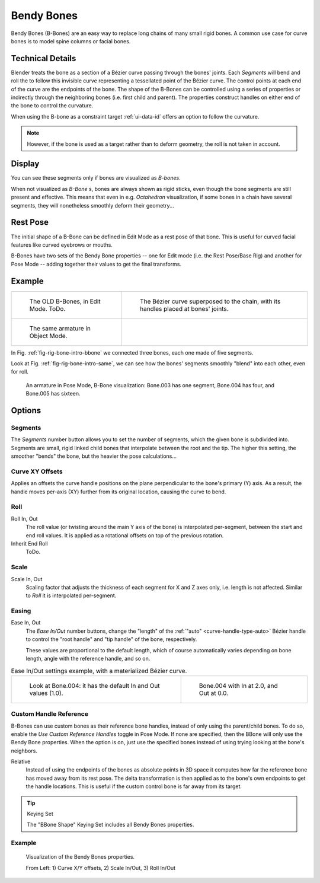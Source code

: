 .. (todo) images: https://code.blender.org/2016/05/
.. an-in-depth-look-at-how-b-bones-work-including-details-of-the-new-bendy-bones/

***********
Bendy Bones
***********

Bendy Bones (B-Bones) are an easy way to replace long chains of many small rigid bones.
A common use case for curve bones is to model spine columns or facial bones.


Technical Details
=================

Blender treats the bone as a section of a Bézier curve passing through the bones' joints.
Each *Segments* will bend and roll the  to follow this invisible curve
representing a tessellated point of the Bézier curve.
The control points at each end of the curve are the endpoints of the bone.
The shape of the B-Bones can be controlled using a series of properties or
indirectly through the neighboring bones (i.e. first child and parent).
The properties construct handles on either end of the bone to control the curvature.

.. move to constraint > common?

When using the B-bone as a constraint target :ref:`ui-data-id` offers an option to follow the curvature.

.. note::

   However, if the bone is used as a target rather than to deform geometry,
   the roll is not taken in account.


Display
=======

You can see these segments only if bones are visualized as *B-bones*.

When not visualized as *B-Bone* s, bones are always shown as rigid sticks,
even though the bone segments are still present and effective.
This means that even in e.g. *Octahedron* visualization,
if some bones in a chain have several segments,
they will nonetheless smoothly deform their geometry...


Rest Pose
=========

The initial shape of a B-Bone can be defined in Edit Mode as a rest pose of that bone.
This is useful for curved facial features like curved eyebrows or mouths.

B-Bones have two sets of the Bendy Bone properties -- one for Edit mode (i.e. the Rest Pose/Base Rig) and
another for Pose Mode -- adding together their values to get the final transforms.


Example
=======

.. list-table::

   * - .. _fig-rig-bone-intro-bbone:

       .. figure:: /images/rigging_armatures_bones_properties_bendy-bones_b-bones-1.png
          :width: 320px

          The OLD B-Bones, in Edit Mode. ToDo.

     - .. figure:: /images/rigging_armatures_bones_properties_bendy-bones_b-bones-2.png
          :width: 320px

          The Bézier curve superposed to the chain, with its handles placed at bones' joints.

   * - .. _fig-rig-bone-intro-same:

       .. figure:: /images/rigging_armatures_bones_properties_bendy-bones_b-bones-3.png
          :width: 320px

          The same armature in Object Mode.

     - ..

In Fig. :ref:`fig-rig-bone-intro-bbone` we connected three bones,
each one made of five segments.

Look at Fig. :ref:`fig-rig-bone-intro-same`,
we can see how the bones' segments smoothly "blend" into each other, even for roll.

.. figure:: /images/rigging_armatures_bones_properties_bendy-bones_pose-mode.png

   An armature in Pose Mode, B-Bone visualization: Bone.003 has one segment,
   Bone.004 has four, and Bone.005 has sixteen.


Options
=======

Segments
--------

The *Segments* number button allows you to set the number of segments, which the given bone is subdivided into.
Segments are small, rigid linked child bones that interpolate between the root and the tip.
The higher this setting, the smoother "bends" the bone, but the heavier the pose calculations...


Curve XY Offsets
----------------

Applies an offsets the curve handle positions on the plane perpendicular to the bone's primary (Y) axis.
As a result, the handle moves per-axis (XY) further from its original location, causing the curve to bend.


Roll
----

Roll In, Out
   The roll value  (or twisting around the main Y axis of the bone) is interpolated per-segment,
   between the start and end roll values.
   It is applied as a rotational offsets on top of the previous rotation.
Inherit End Roll
   ToDo.


Scale
-----

Scale In, Out
   Scaling factor that adjusts the thickness of each segment for X and Z axes only, i.e. length is not affected.
   Similar to *Roll* it is interpolated per-segment.


Easing
------

Ease In, Out
   The *Ease In/Out* number buttons, change the "length" of the :ref:`"auto" <curve-handle-type-auto>` Bézier handle
   to control the "root handle" and "tip handle" of the bone, respectively.

   These values are proportional to the default length,
   which of course automatically varies depending on bone length,
   angle with the reference handle, and so on.

.. list-table:: Ease In/Out settings example, with a materialized Bézier curve.

   * - .. figure:: /images/rigging_armatures_bones_properties_bendy-bones_curve-in-out-1.png
          :width: 320px

          Look at Bone.004: it has the default In and Out values (1.0).

     - .. figure:: /images/rigging_armatures_bones_properties_bendy-bones_curve-in-out-2.png
          :width: 320px

          Bone.004 with In at 2.0, and Out at 0.0.


Custom Handle Reference
-----------------------

B-Bones can use custom bones as their reference bone handles, instead of only using the parent/child bones.
To do so, enable the *Use Custom Reference Handles* toggle in Pose Mode.
If none are specified, then the BBone will only use the Bendy Bone properties.
When the option is on, just use the specified bones instead of using trying looking at the bone's neighbors.

Relative
   Instead of using the endpoints of the bones as absolute points in 3D space
   it computes how far the reference bone has moved away from its rest pose.
   The delta transformation is then applied as to the bone's own endpoints to get the handle locations.
   This is useful if the custom control bone is far away from its target.

.. tip:: Keying Set

   The "BBone Shape" Keying Set includes all Bendy Bones properties.


Example
-------

.. figure:: /images/rigging_armatures_bones_properties_bendy-bones_settings-demo.png

   Visualization of the Bendy Bones properties.

   From Left: 1) Curve X/Y offsets, 2) Scale In/Out, 3) Roll In/Out
